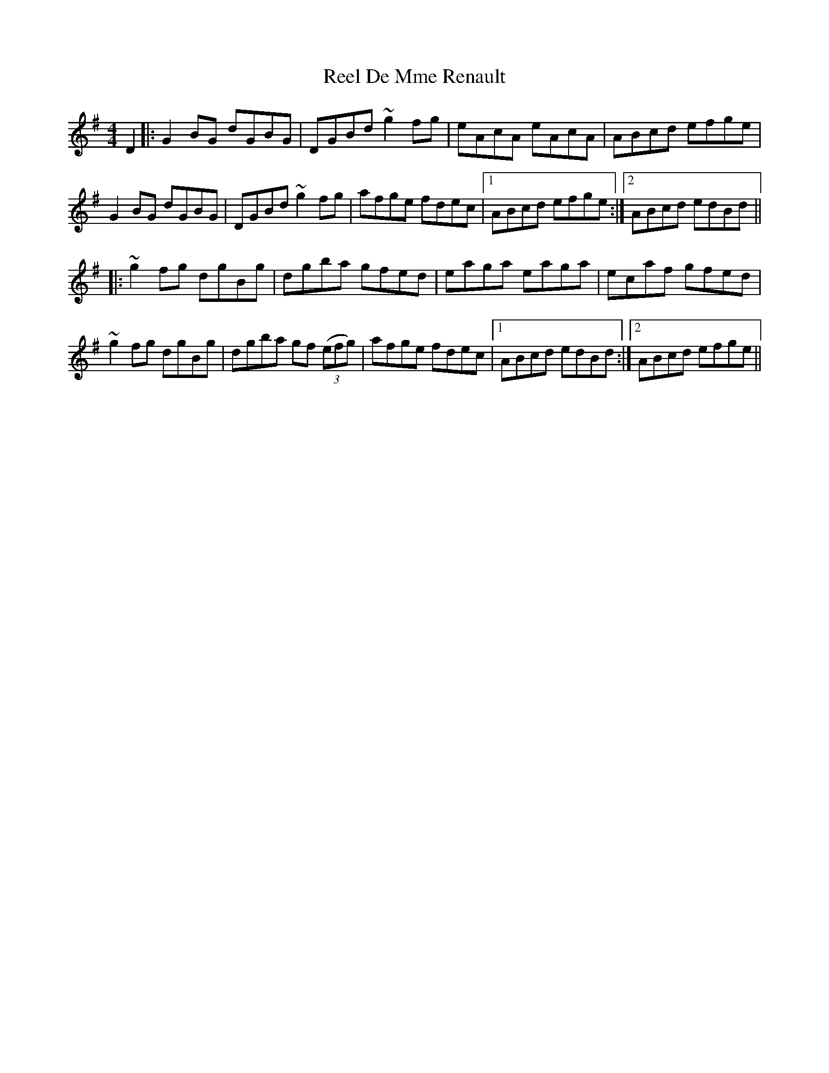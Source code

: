 X: 34068
T: Reel De Mme Renault
R: reel
M: 4/4
K: Gmajor
D2|:G2 BG dGBG|DGBd ~g2 fg|eAcA eAcA|ABcd efge|
G2 BG dGBG|DGBd ~g2 fg|afge fdec|1 ABcd efge:|2 ABcd edBd||
|:~g2 fg dgBg|dgba gfed|eaga eaga|ecaf gfed|
~g2 fg dgBg|dgba gf ((3efg)|afge fdec|1 ABcd edBd:|2 ABcd efge||

